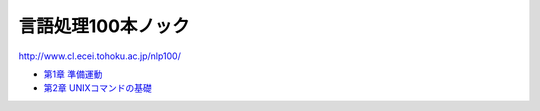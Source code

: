 ===================================
言語処理100本ノック
===================================

http://www.cl.ecei.tohoku.ac.jp/nlp100/

* `第1章 準備運動 <https://github.com/tell-k/nlp100knock/blob/master/chapter01.ipynb>`_
* `第2章 UNIXコマンドの基礎 <https://github.com/tell-k/nlp100knock/blob/master/chapter02.ipynb>`_


